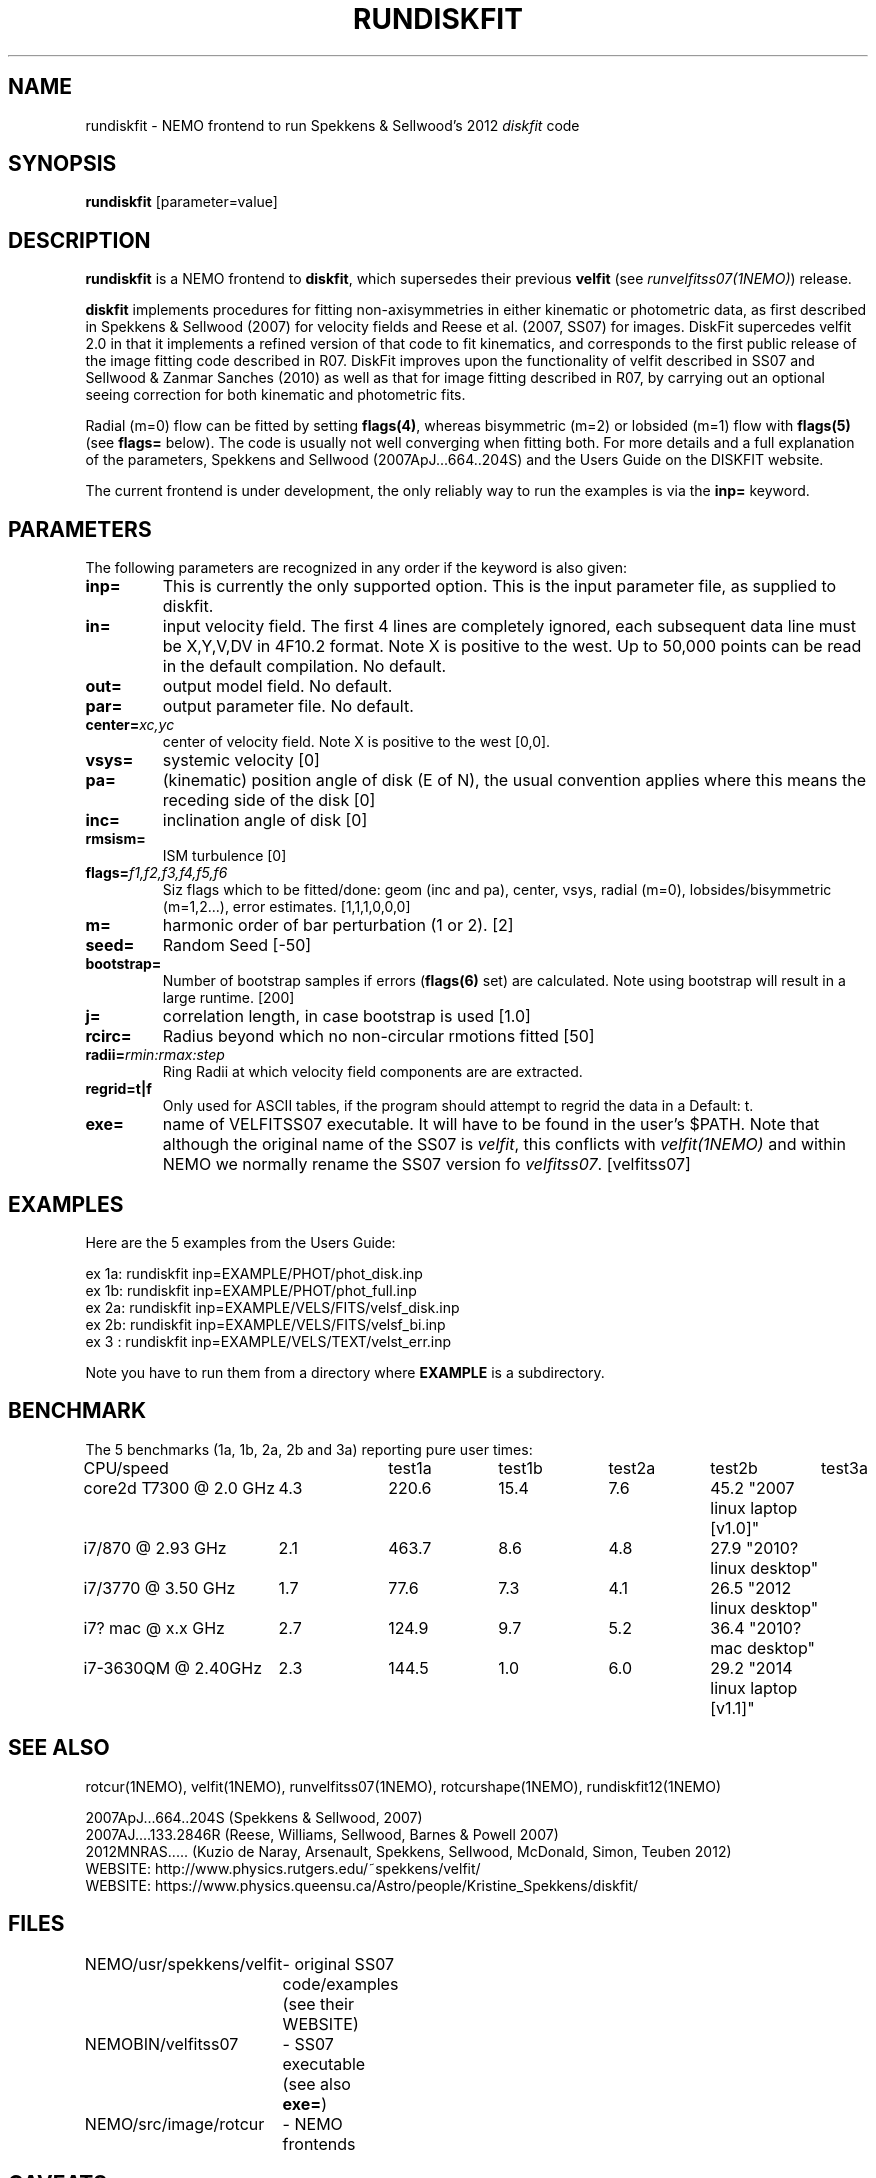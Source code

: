 .TH RUNDISKFIT 1NEMO "8 August 2014"
.SH NAME
rundiskfit \- NEMO frontend to run Spekkens & Sellwood's 2012 \fIdiskfit\fP code
.SH SYNOPSIS
\fBrundiskfit\fP [parameter=value]
.SH DESCRIPTION
\fBrundiskfit\fP is a NEMO frontend to \fBdiskfit\fP, which supersedes
their previous \fBvelfit\fP (see \fIrunvelfitss07(1NEMO)\fP) release.
.PP
\fBdiskfit\fP implements procedures for fitting
non-axisymmetries in either kinematic or photometric data,
as first described in Spekkens & Sellwood (2007) for velocity
fields and Reese et al. (2007, SS07) for images. DiskFit supercedes
velfit 2.0 in that it implements a refined version of that code to fit kinematics,
and corresponds to the first public release of the image fitting code described in
R07. DiskFit improves upon the functionality of velfit described in SS07 and
Sellwood & Zanmar Sanches (2010) as well as that for image
fitting described in R07, by carrying out an optional seeing correction for both
kinematic and photometric fits.
.PP
Radial (m=0) flow
can be fitted by setting \fBflags(4)\fP, whereas
bisymmetric (m=2) or lobsided (m=1) flow with \fBflags(5)\fP
(see \fBflags=\fP below). The code is usually not well
converging when fitting both.
For more details and a full explanation of the parameters, 
Spekkens and Sellwood (2007ApJ...664..204S) and the Users Guide
on the DISKFIT website.
.PP
The current frontend is under development, the only reliably way to run
the examples is via the \fBinp=\fP keyword.
.SH PARAMETERS
The following parameters are recognized in any order if the keyword
is also given:
.TP
\fBinp=\fP
This is currently the only supported option. This is the input parameter 
file, as supplied to diskfit.
.TP
\fBin=\fP
input velocity field. The first 4 lines are completely ignored, each
subsequent data line must be X,Y,V,DV in 4F10.2 format. Note X is positive to the
west. Up to 50,000 points can
be read in the default compilation. No default.
.TP
\fBout=\fP
output model field. No default.
.TP
\fBpar=\fP
output parameter file. No default.
.TP
\fBcenter=\fP\fIxc,yc\fP
center of velocity field. Note X is positive to the west  [0,0].
.TP
\fBvsys=\fP
systemic velocity [0]     
.TP
\fBpa=\fP
(kinematic) position angle of disk (E of N), the usual convention
applies where this means the receding side of the disk [0]
.TP
\fBinc=\fP
inclination angle of disk [0]   
.TP
\fBrmsism=\fP
ISM turbulence [0]     
.TP
\fBflags=\fP\fIf1,f2,f3,f4,f5,f6\fP
Siz flags which to be fitted/done: geom (inc and pa), center, vsys, radial (m=0), 
lobsides/bisymmetric (m=1,2...), error estimates.
[1,1,1,0,0,0]
.TP
\fBm=\fP
harmonic order of bar perturbation (1 or 2).
[2]
.TP
\fBseed=\fP
Random Seed [-50]     
.TP
\fBbootstrap=\fP
Number of bootstrap samples if errors (\fBflags(6)\fP set) are calculated. 
Note using bootstrap will result in a large runtime.
[200]
.TP
\fBj=\fP
correlation length, in case bootstrap is used [1.0]
.TP
\fBrcirc=\fP
Radius beyond which no non-circular rmotions fitted [50]
.TP
\fBradii=\fP\fIrmin:rmax:step\fP
Ring Radii at which velocity field components are are extracted.
.TP
\fBregrid=t|f\fP
Only used for ASCII tables, if the program should attempt to 
regrid the data in a 
Default: t.
.TP
\fBexe=\fP
name of VELFITSS07 executable. It will have to be found in the user's $PATH. Note that
although the original name of the SS07 is \fIvelfit\fP, this conflicts with
\fIvelfit(1NEMO)\fP and within NEMO we normally rename the SS07 version fo
\fIvelfitss07\fP.  [velfitss07]   
.SH EXAMPLES
Here are the 5 examples from the Users Guide:
.nf

ex 1a: rundiskfit inp=EXAMPLE/PHOT/phot_disk.inp
ex 1b: rundiskfit inp=EXAMPLE/PHOT/phot_full.inp
ex 2a: rundiskfit inp=EXAMPLE/VELS/FITS/velsf_disk.inp
ex 2b: rundiskfit inp=EXAMPLE/VELS/FITS/velsf_bi.inp
ex 3 : rundiskfit inp=EXAMPLE/VELS/TEXT/velst_err.inp

.fi

Note you have to run them from a directory where \fBEXAMPLE\fP is a subdirectory.
.SH BENCHMARK
The 5 benchmarks (1a, 1b, 2a, 2b and 3a) reporting pure user times:
.nf
.ta +2.5i +1i +1i +1i +1i +1i
CPU/speed		test1a	test1b	test2a	test2b	test3a

core2d T7300 @ 2.0 GHz	4.3	220.6	15.4	7.6	45.2 "2007 linux laptop [v1.0]"
i7/870 @ 2.93 GHz	2.1	463.7	8.6	4.8	27.9 "2010? linux desktop"
i7/3770 @ 3.50 GHz	1.7	77.6	7.3	4.1	26.5 "2012 linux desktop"
i7? mac @ x.x GHz	2.7	124.9	9.7	5.2	36.4 "2010? mac desktop"
i7-3630QM @ 2.40GHz	2.3	144.5	1.0	6.0	29.2 "2014 linux laptop [v1.1]"	
.fi

.SH SEE ALSO
rotcur(1NEMO), velfit(1NEMO), runvelfitss07(1NEMO), rotcurshape(1NEMO), rundiskfit12(1NEMO)

.nf
2007ApJ...664..204S (Spekkens & Sellwood, 2007)
2007AJ....133.2846R (Reese, Williams, Sellwood, Barnes & Powell 2007)
2012MNRAS.....  (Kuzio de Naray, Arsenault, Spekkens, Sellwood, McDonald, Simon, Teuben 2012)
WEBSITE: http://www.physics.rutgers.edu/~spekkens/velfit/
WEBSITE: https://www.physics.queensu.ca/Astro/people/Kristine_Spekkens/diskfit/
.fi
.SH FILES
.nf
NEMO/usr/spekkens/velfit	- original SS07 code/examples (see their WEBSITE)
NEMOBIN/velfitss07	- SS07 executable (see also \fBexe=\fP)
NEMO/src/image/rotcur	- NEMO frontends
.fi
.SH CAVEATS
The parameter file (diskfit.inc) is in the local run directory, and is silently overwritten.
This will hamper running the program in parallel.
.SH AUTHOR
Peter Teuben
.SH UPDATE HISTORY
.nf
.ta +1.0i +4.0i
13-sep-2012	V1.0 : frontend for diskfit V1.0  (July/Aug 2012)	PJT
7-aug-2014	V1.1 : various updates for V1.1 (May 2013)	PJT
.fi
